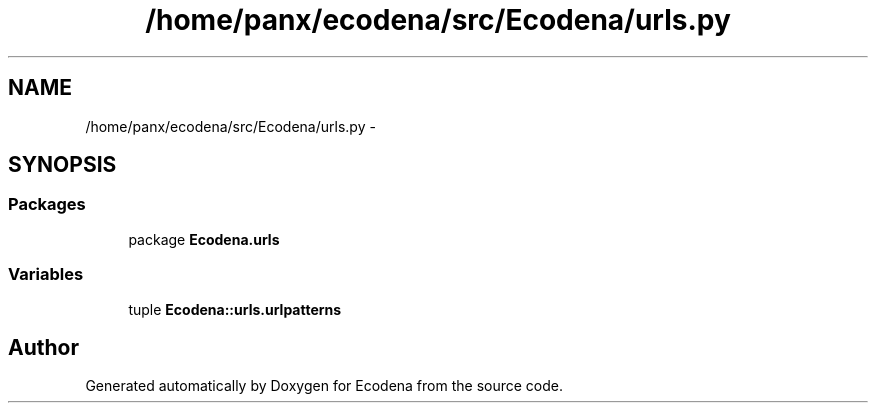 .TH "/home/panx/ecodena/src/Ecodena/urls.py" 3 "Tue Mar 20 2012" "Version 1.0" "Ecodena" \" -*- nroff -*-
.ad l
.nh
.SH NAME
/home/panx/ecodena/src/Ecodena/urls.py \- 
.SH SYNOPSIS
.br
.PP
.SS "Packages"

.in +1c
.ti -1c
.RI "package \fBEcodena.urls\fP"
.br
.in -1c
.SS "Variables"

.in +1c
.ti -1c
.RI "tuple \fBEcodena::urls.urlpatterns\fP"
.br
.in -1c
.SH "Author"
.PP 
Generated automatically by Doxygen for Ecodena from the source code.
